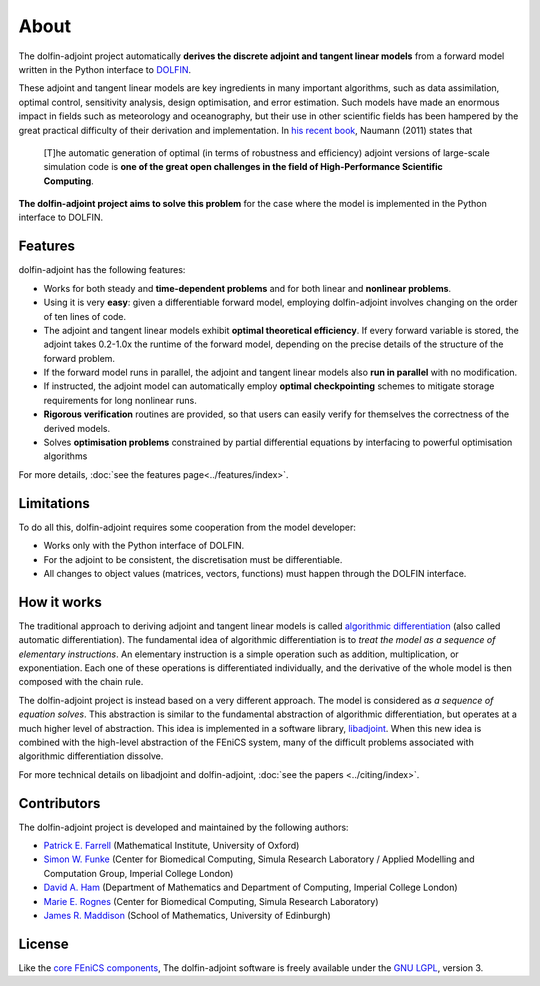 .. _dolfin-adjoint-about:

.. title:: dolfin-adjoint about

*****
About
*****

The dolfin-adjoint project automatically **derives the discrete
adjoint and tangent linear models** from a forward model written in
the Python interface to `DOLFIN <http://fenicsproject.org>`__.

These adjoint and tangent linear models are key ingredients in many
important algorithms, such as data assimilation, optimal control,
sensitivity analysis, design optimisation, and error estimation.  Such
models have made an enormous impact in fields such as meteorology and
oceanography, but their use in other scientific fields has been
hampered by the great practical difficulty of their derivation and
implementation. In `his recent book`_, Naumann (2011) states that

 [T]he automatic generation of optimal (in terms of robustness and
 efficiency) adjoint versions of large-scale simulation code is **one
 of the great open challenges in the field of High-Performance
 Scientific Computing**.

**The dolfin-adjoint project aims to solve this problem** for the case
where the model is implemented in the Python interface to DOLFIN.

.. _his recent book: http://dx.doi.org/10.1137/1.9781611972078

Features
========

dolfin-adjoint has the following features:

- Works for both steady and **time-dependent problems** and for both linear and **nonlinear problems**.
- Using it is very **easy**: given a differentiable forward model, employing dolfin-adjoint involves
  changing on the order of ten lines of code.
- The adjoint and tangent linear models exhibit **optimal theoretical efficiency**. If every forward
  variable is stored, the adjoint takes 0.2-1.0x the runtime of the forward model, depending on the
  precise details of the structure of the forward problem.
- If the forward model runs in parallel, the adjoint and tangent linear models also **run in parallel**
  with no modification.
- If instructed, the adjoint model can automatically employ **optimal checkpointing** schemes to
  mitigate storage requirements for long nonlinear runs.
- **Rigorous verification** routines are provided, so that users can easily verify for themselves
  the correctness of the derived models.
- Solves **optimisation problems** constrained by partial differential equations by interfacing to powerful optimisation algorithms

For more details, :doc:`see the features page<../features/index>`.

Limitations
===========

To do all this, dolfin-adjoint requires some cooperation from the
model developer:

- Works only with the Python interface of DOLFIN.
- For the adjoint to be consistent, the discretisation must be differentiable.
- All changes to object values (matrices, vectors, functions) must happen through the DOLFIN interface.


How it works
============

The traditional approach to deriving adjoint and tangent linear models
is called `algorithmic differentiation`_ (also called automatic
differentiation). The fundamental idea of algorithmic differentiation
is to *treat the model as a sequence of elementary instructions*. An
elementary instruction is a simple operation such as addition,
multiplication, or exponentiation. Each one of these operations is
differentiated individually, and the derivative of the whole model is
then composed with the chain rule.

.. _algorithmic differentiation: http://www.autodiff.org

The dolfin-adjoint project is instead based on a very different
approach.  The model is considered as *a sequence of equation
solves*. This abstraction is similar to the fundamental abstraction of
algorithmic differentiation, but operates at a much higher level of
abstraction. This idea is implemented in a software library,
`libadjoint`_. When this new idea is combined with the high-level
abstraction of the FEniCS system, many of the difficult problems
associated with algorithmic differentiation dissolve.

For more technical details on libadjoint and dolfin-adjoint, :doc:`see
the papers <../citing/index>`.

.. _libadjoint: http://bitbucket.org/dolfin-adjoint/libadjoint

Contributors
============

The dolfin-adjoint project is developed and maintained by the
following authors:

- `Patrick E. Farrell <https://www.maths.ox.ac.uk/contact/details/farrellp>`__ (Mathematical Institute, University of Oxford)
- `Simon W. Funke <http://www3.imperial.ac.uk/people/s.funke09>`__ (Center for Biomedical Computing, Simula Research Laboratory / Applied Modelling and Computation Group, Imperial College London)
- `David A. Ham <http://www.ic.ac.uk/people/david.ham>`__ (Department of Mathematics and Department of Computing, Imperial College London)
- `Marie E. Rognes <http://simula.no/people/meg/>`__ (Center for Biomedical Computing, Simula Research Laboratory)
- `James R. Maddison <http://www.maths.ed.ac.uk/people/show?person-364>`__ (School of Mathematics, University of Edinburgh)

License
=======

Like the `core FEniCS components`_, The dolfin-adjoint software is
freely available under the `GNU LGPL
<http://www.gnu.org/licenses/lgpl.html>`__, version 3.

.. _core FEniCS components: http://fenicsproject.org/about/
